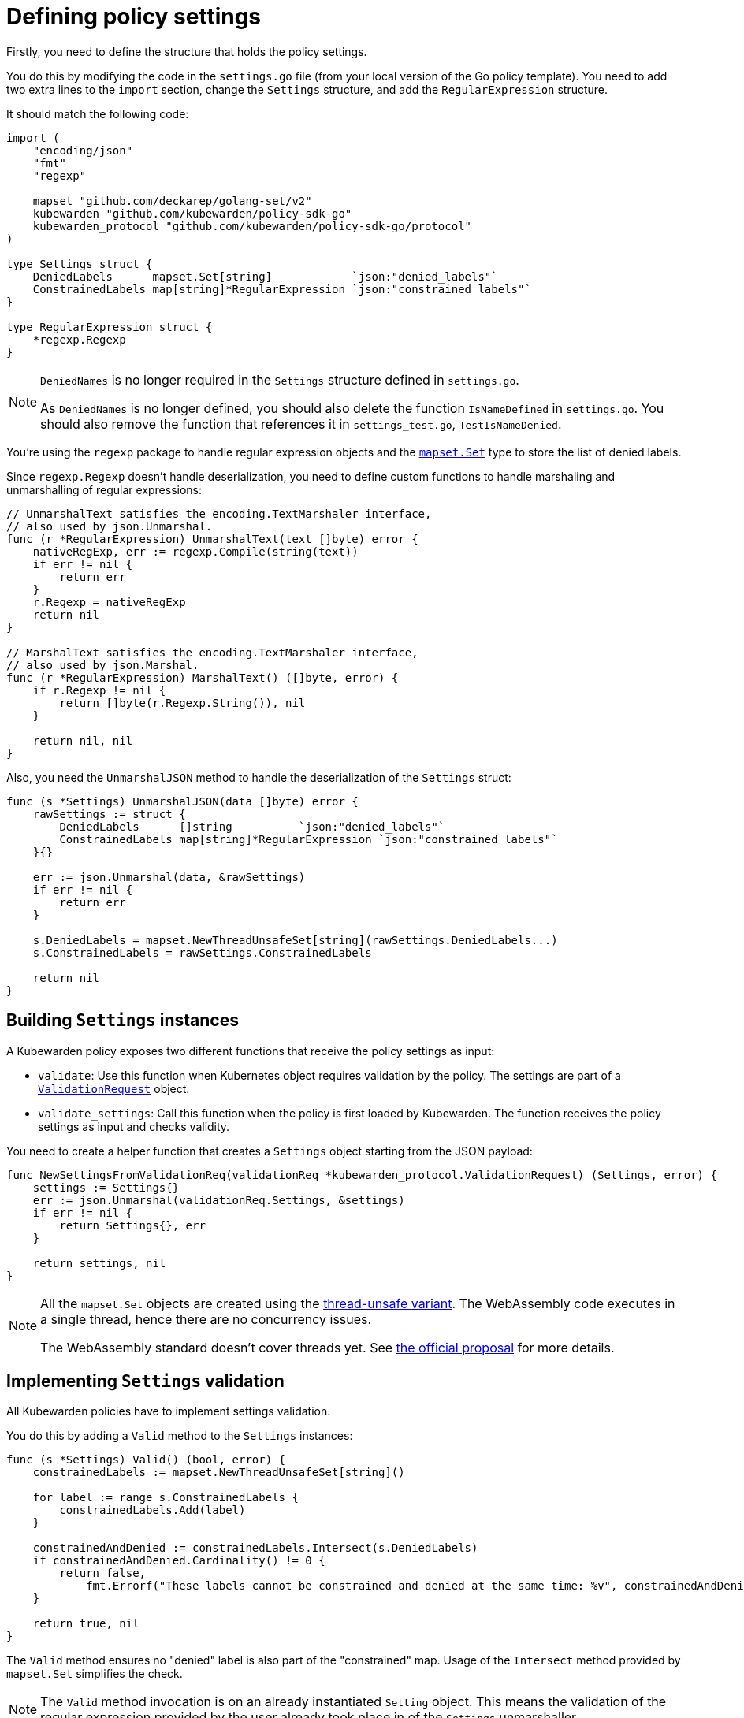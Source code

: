 = Defining policy settings
:description: Defining policy setting for a Kubewarden policy written in Go.
:doc-persona: ["kubewarden-policy-developer"]
:doc-topic: ["kubewarden", "writing-policies", "go", "defining-policy-settings"]
:doc-type: ["tutorial"]
:keywords: ["kubewarden", "kubernetes", "defining policy settings", "Go"]
:sidebar_label: Defining policy settings
:sidebar_position: 24
:current-version: {page-origin-branch}

Firstly, you need to define the structure that holds the policy settings.

You do this by modifying the code in the `settings.go` file (from your local version of the Go policy template).
You need to add two extra lines to the `import` section,
change the `Settings` structure,
and add the `RegularExpression` structure.

It should match the following code:

[,go]
----
import (
    "encoding/json"
    "fmt"
    "regexp"

    mapset "github.com/deckarep/golang-set/v2"
    kubewarden "github.com/kubewarden/policy-sdk-go"
    kubewarden_protocol "github.com/kubewarden/policy-sdk-go/protocol"
)

type Settings struct {
    DeniedLabels      mapset.Set[string]            `json:"denied_labels"`
    ConstrainedLabels map[string]*RegularExpression `json:"constrained_labels"`
}

type RegularExpression struct {
    *regexp.Regexp
}
----

[NOTE]
====
`DeniedNames` is no longer required in the `Settings` structure defined in `settings.go`.

As `DeniedNames` is no longer defined, you should also delete the function `IsNameDefined` in `settings.go`.
You should also remove the function that references it in `settings_test.go`, `TestIsNameDenied`.
====


You're using the `regexp` package to handle regular expression objects and the
https://github.com/deckarep/golang-set[`mapset.Set`] type to store
the list of denied labels.

Since `regexp.Regexp` doesn't handle deserialization,
you need to define custom functions to handle marshaling and unmarshalling of regular expressions:

[,go]
----
// UnmarshalText satisfies the encoding.TextMarshaler interface,
// also used by json.Unmarshal.
func (r *RegularExpression) UnmarshalText(text []byte) error {
    nativeRegExp, err := regexp.Compile(string(text))
    if err != nil {
        return err
    }
    r.Regexp = nativeRegExp
    return nil
}

// MarshalText satisfies the encoding.TextMarshaler interface,
// also used by json.Marshal.
func (r *RegularExpression) MarshalText() ([]byte, error) {
    if r.Regexp != nil {
        return []byte(r.Regexp.String()), nil
    }

    return nil, nil
}
----

Also, you need the `UnmarshalJSON` method to handle the deserialization of the `Settings` struct:

[,go]
----
func (s *Settings) UnmarshalJSON(data []byte) error {
    rawSettings := struct {
        DeniedLabels      []string          `json:"denied_labels"`
        ConstrainedLabels map[string]*RegularExpression `json:"constrained_labels"`
    }{}

    err := json.Unmarshal(data, &rawSettings)
    if err != nil {
        return err
    }

    s.DeniedLabels = mapset.NewThreadUnsafeSet[string](rawSettings.DeniedLabels...)
    s.ConstrainedLabels = rawSettings.ConstrainedLabels

    return nil
}
----

== Building `Settings` instances

A Kubewarden policy exposes two different functions that receive the policy settings as input:

* `validate`: Use this function when Kubernetes object requires validation by the policy.
The settings are part of a
https://pkg.go.dev/github.com/kubewarden/policy-sdk-go@v0.2.1/protocol#ValidationRequest[`ValidationRequest`]
object.
* `validate_settings`: Call this function when the policy is first loaded by Kubewarden.
The function receives the policy settings as input and checks validity.

You need to create a helper function that creates a `Settings` object starting from the JSON payload:

[,go]
----
func NewSettingsFromValidationReq(validationReq *kubewarden_protocol.ValidationRequest) (Settings, error) {
    settings := Settings{}
    err := json.Unmarshal(validationReq.Settings, &settings)
    if err != nil {
        return Settings{}, err
    }

    return settings, nil
}
----

[NOTE]
====
All the `mapset.Set` objects are created using the
https://pkg.go.dev/github.com/deckarep/golang-set?utm_source=godoc#NewThreadUnsafeSet[thread-unsafe variant].
The WebAssembly code executes in a single thread, hence there are no concurrency issues.

The WebAssembly standard doesn't cover threads yet.
See https://github.com/WebAssembly/threads[the official proposal] for more details.
====


== Implementing `Settings` validation

All Kubewarden policies have to implement settings validation.

You do this by adding a `Valid` method to the `Settings` instances:

[,go]
----
func (s *Settings) Valid() (bool, error) {
    constrainedLabels := mapset.NewThreadUnsafeSet[string]()

    for label := range s.ConstrainedLabels {
        constrainedLabels.Add(label)
    }

    constrainedAndDenied := constrainedLabels.Intersect(s.DeniedLabels)
    if constrainedAndDenied.Cardinality() != 0 {
        return false,
            fmt.Errorf("These labels cannot be constrained and denied at the same time: %v", constrainedAndDenied)
    }

    return true, nil
}
----

The `Valid` method ensures no "denied" label is also part of the "constrained" map.
Usage of the `Intersect` method provided by `mapset.Set` simplifies the check.

[NOTE]
====
The `Valid` method invocation is on an already instantiated `Setting` object.
This means the validation of the regular expression provided by the user already took place in of the `Settings` unmarshaller.
====


Finally, you need the `validateSettings` function,
provided by the scaffolding,
to change to look like this:

[,go]
----
func validateSettings(payload []byte) ([]byte, error) {
    settings := Settings{}
    err := json.Unmarshal(payload, &settings)
    if err != nil {
        return kubewarden.RejectSettings(
            kubewarden.Message(fmt.Sprintf("Provided settings are not valid: %v", err)))
    }

    valid, err := settings.Valid()
    if valid {
        return kubewarden.AcceptSettings()
    }

    return kubewarden.RejectSettings(
        kubewarden.Message(fmt.Sprintf("Provided settings are not valid: %v", err)))
}
----

You can see the function takes advantage of the helper functions provided by
https://github.com/kubewarden/policy-sdk-go[Kubewarden's SDK].

== Testing the settings code

It's important to have good test coverage of the code you write.
The code you are using, from the scaffolding, comes with a series of unit tests defined in the `settings_test.go` file.

You have to change the contents of this file to reflect the new behavior of the `Settings` class.

Include the Go packages you are using:

[,go]
----
import (
    "testing"

    "encoding/json"

    kubewarden_protocol "github.com/kubewarden/policy-sdk-go/protocol"
)
----

You can start by writing a unit test that ensures you can assign a `Settings`
instance from a `ValidationRequest` object:

[,go]
----
func TestParseValidSettings(t *testing.T) {
    settingsJSON := []byte(`
        {
            "denied_labels": [ "foo", "bar" ],
            "constrained_labels": {
                    "cost-center": "cc-\\d+"
            }
        }`)

    settings := Settings{}
    err := json.Unmarshal(settingsJSON, &settings)
    if err != nil {
        t.Errorf("Unexpected error %+v", err)
    }

    expected_denied_labels := []string{"foo", "bar"}
    for _, exp := range expected_denied_labels {
        if !settings.DeniedLabels.Contains(exp) {
            t.Errorf("Missing value %s", exp)
        }
    }

    re, found := settings.ConstrainedLabels["cost-center"]
    if !found {
        t.Error("Didn't find the expected constrained label")
    }

    expected_regexp := `cc-\d+`
    if re.String() != expected_regexp {
        t.Errorf("Expected regexp to be %v - got %v instead",
            expected_regexp, re.String())
    }
}
----

Next, you need a test that checks a `Settings` instance isn't generated when the user provides a broken regular expression:

[,go]
----
func TestParseSettingsWithInvalidRegexp(t *testing.T) {
    settingsJSON := []byte(`
        {
            "denied_labels": [ "foo", "bar" ],
            "constrained_labels": {
                    "cost-center": "cc-[a+"
            }
        }`)

    err := json.Unmarshal(settingsJSON, &Settings{})
    if err == nil {
        t.Errorf("Didn't get expected error")
    }
}
----

Now, you can define a test that checks the behavior of the
`validate_settings` entry point.

You look at the `SettingsValidationResponse` object returned by your `validateSettings` function:

[,go]
----
func TestDetectValidSettings(t *testing.T) {
    settingsJSON := []byte(`
    {
        "denied_labels": [ "foo", "bar" ],
        "constrained_labels": {
            "cost-center": "cc-\\d+"
        }
    }`)

    responsePayload, err := validateSettings(settingsJSON)
    if err != nil {
        t.Errorf("Unexpected error %+v", err)
    }

    var response kubewarden_protocol.SettingsValidationResponse
    if err := json.Unmarshal(responsePayload, &response); err != nil {
        t.Errorf("Unexpected error: %+v", err)
    }

    if !response.Valid {
        t.Errorf("Expected settings to be valid: %s", *response.Message)
    }
}
----

Finally, you write two more tests to check the `validateSettings` function rejects invalid settings with the right messages:

[,go]
----
func TestDetectNotValidSettingsDueToBrokenRegexp(t *testing.T) {
    settingsJSON := []byte(`
    {
        "denied_labels": [ "foo", "bar" ],
        "constrained_labels": {
            "cost-center": "cc-[a+"
        }
    }
    `)

    responsePayload, err := validateSettings(settingsJSON)
    if err != nil {
        t.Errorf("Unexpected error %+v", err)
    }

    var response kubewarden_protocol.SettingsValidationResponse
    if err := json.Unmarshal(responsePayload, &response); err != nil {
        t.Errorf("Unexpected error: %+v", err)
    }

    if response.Valid {
        t.Error("Expected settings to not be valid")
    }

    if *response.Message != "Provided settings are not valid: error parsing regexp: missing closing ]: `[a+`" {
        t.Errorf("Unexpected validation error message: %s", *response.Message)
    }
}

func TestDetectNotValidSettingsDueToConflictingLabels(t *testing.T) {
    settingsJSON := []byte(`
    {
        "denied_labels": [ "foo", "bar", "cost-center" ],
        "constrained_labels": {
            "cost-center": ".*"
        }
    }`)
    responsePayload, err := validateSettings(settingsJSON)
    if err != nil {
        t.Errorf("Unexpected error %+v", err)
    }

    var response kubewarden_protocol.SettingsValidationResponse
    if err := json.Unmarshal(responsePayload, &response); err != nil {
        t.Errorf("Unexpected error: %+v", err)
    }

    if response.Valid {
        t.Error("Expected settings to not be valid")
    }

    if *response.Message != "Provided settings are not valid: These labels cannot be constrained and denied at the same time: Set{cost-center}" {
        t.Errorf("Unexpected validation error message: %s", *response.Message)
    }
}
----

Now you can run the tests that you have defined so far by using the following command:

[subs="+attributes",shell]
----
go test -v settings.go settings_test.go
----

All the tests will pass with the following output:

[subs="+attributes",shell]
----
=== RUN   TestParseValidSettings
--- PASS: TestParseValidSettings (0.00s)
=== RUN   TestParseSettingsWithInvalidRegexp
--- PASS: TestParseSettingsWithInvalidRegexp (0.00s)
=== RUN   TestDetectValidSettings
--- PASS: TestDetectValidSettings (0.00s)
=== RUN   TestDetectNotValidSettingsDueToBrokenRegexp
--- PASS: TestDetectNotValidSettingsDueToBrokenRegexp (0.00s)
=== RUN   TestDetectNotValidSettingsDueToConflictingLabels
--- PASS: TestDetectNotValidSettingsDueToConflictingLabels (0.00s)
PASS
ok      command-line-arguments    0.002s
----

You can now implement the actual validation code in the next section.
